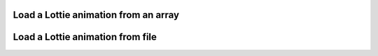Load a Lottie animation from an array
-------------------------------------

.. lv_example:: libs/lottie/lv_example_lottie_1
  :language: c

Load a Lottie animation from file
---------------------------------

.. lv_example:: libs/lottie/lv_example_lottie_2
  :language: c
